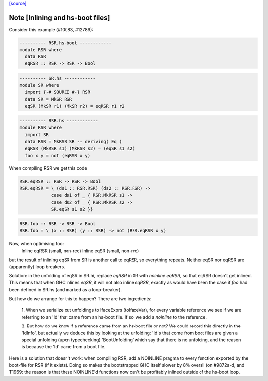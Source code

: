`[source] <https://gitlab.haskell.org/ghc/ghc/tree/master/compiler/iface/ToIface.hs>`_

Note [Inlining and hs-boot files]
~~~~~~~~~~~~~~~~~~~~~~~~~~~~~~~~~~~~
Consider this example (#10083, #12789):

.. code-block:: haskell

    ---------- RSR.hs-boot ------------
    module RSR where
      data RSR
      eqRSR :: RSR -> RSR -> Bool

.. code-block:: haskell

    ---------- SR.hs ------------
    module SR where
      import {-# SOURCE #-} RSR
      data SR = MkSR RSR
      eqSR (MkSR r1) (MkSR r2) = eqRSR r1 r2

.. code-block:: haskell

    ---------- RSR.hs ------------
    module RSR where
      import SR
      data RSR = MkRSR SR -- deriving( Eq )
      eqRSR (MkRSR s1) (MkRSR s2) = (eqSR s1 s2)
      foo x y = not (eqRSR x y)

When compiling RSR we get this code

.. code-block:: haskell

    RSR.eqRSR :: RSR -> RSR -> Bool
    RSR.eqRSR = \ (ds1 :: RSR.RSR) (ds2 :: RSR.RSR) ->
                case ds1 of _ { RSR.MkRSR s1 ->
                case ds2 of _ { RSR.MkRSR s2 ->
                SR.eqSR s1 s2 }}

.. code-block:: haskell

    RSR.foo :: RSR -> RSR -> Bool
    RSR.foo = \ (x :: RSR) (y :: RSR) -> not (RSR.eqRSR x y)

Now, when optimising foo:
    Inline eqRSR (small, non-rec)
    Inline eqSR  (small, non-rec)
but the result of inlining eqSR from SR is another call to eqRSR, so
everything repeats.  Neither eqSR nor eqRSR are (apparently) loop
breakers.

Solution: in the unfolding of eqSR in SR.hi, replace `eqRSR` in SR
with `noinline eqRSR`, so that eqRSR doesn't get inlined.  This means
that when GHC inlines `eqSR`, it will not also inline `eqRSR`, exactly
as would have been the case if `foo` had been defined in SR.hs (and
marked as a loop-breaker).

But how do we arrange for this to happen?  There are two ingredients:

    1. When we serialize out unfoldings to IfaceExprs (toIfaceVar),
    for every variable reference we see if we are referring to an
    'Id' that came from an hs-boot file.  If so, we add a `noinline`
    to the reference.

    2. But how do we know if a reference came from an hs-boot file
    or not?  We could record this directly in the 'IdInfo', but
    actually we deduce this by looking at the unfolding: 'Id's
    that come from boot files are given a special unfolding
    (upon typechecking) 'BootUnfolding' which say that there is
    no unfolding, and the reason is because the 'Id' came from
    a boot file.

Here is a solution that doesn't work: when compiling RSR,
add a NOINLINE pragma to every function exported by the boot-file
for RSR (if it exists).  Doing so makes the bootstrapped GHC itself
slower by 8% overall (on #9872a-d, and T1969: the reason
is that these NOINLINE'd functions now can't be profitably inlined
outside of the hs-boot loop.


